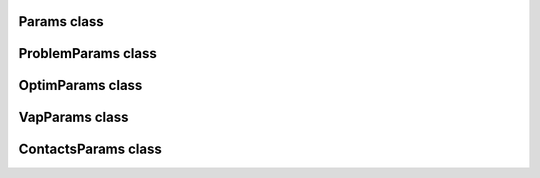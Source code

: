 Params class
============

.. doxygenclass:: scopi::Params
   :project: scopi
   :members:

ProblemParams class
===================

.. doxygenclass:: scopi::ProblemParams
   :project: scopi
   :members:

OptimParams class
=================

.. doxygenstruct:: scopi::OptimParams
   :project: scopi
   :members:

VapParams class
===============

.. doxygenclass:: scopi::VapParams
   :project: scopi
   :members:

ContactsParams class
====================

.. doxygenclass:: scopi::ContactsParams
   :project: scopi
   :members:
